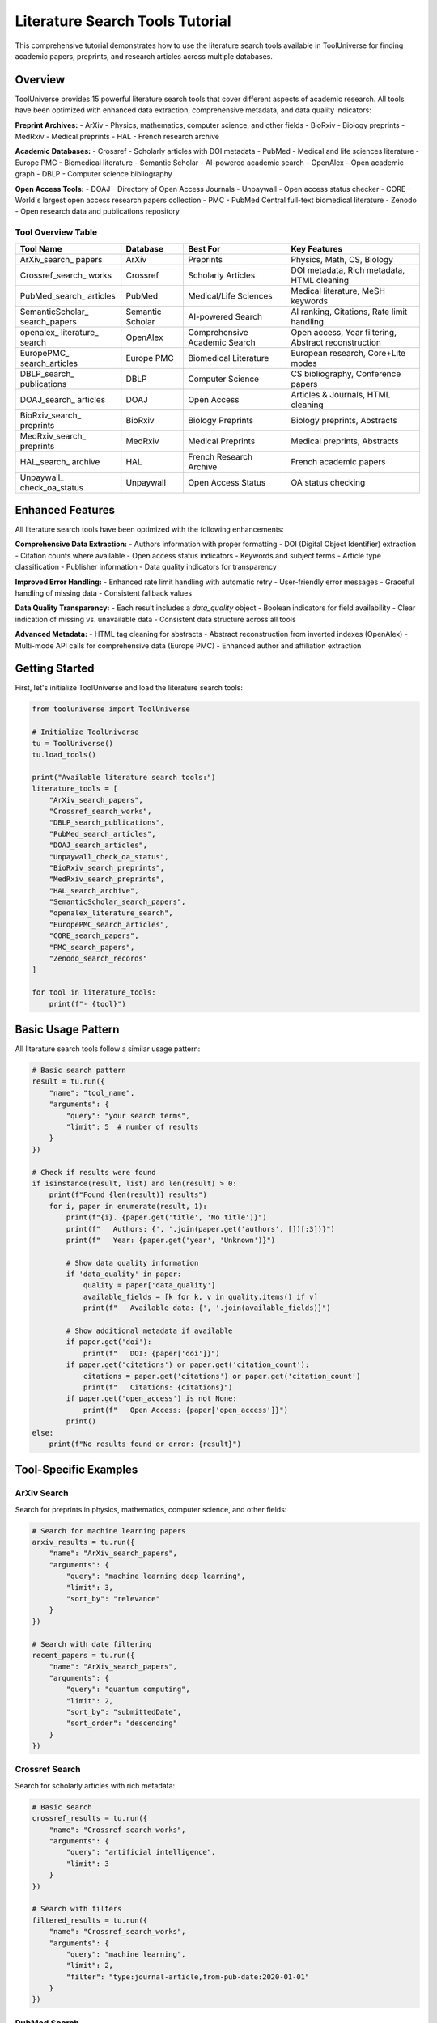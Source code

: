 Literature Search Tools Tutorial
================================

This comprehensive tutorial demonstrates how to use the literature search tools available in ToolUniverse for finding academic papers, preprints, and research articles across multiple databases.

Overview
--------

ToolUniverse provides 15 powerful literature search tools that cover different aspects of academic research. All tools have been optimized with enhanced data extraction, comprehensive metadata, and data quality indicators:

**Preprint Archives:**
- ArXiv - Physics, mathematics, computer science, and other fields
- BioRxiv - Biology preprints
- MedRxiv - Medical preprints
- HAL - French research archive

**Academic Databases:**
- Crossref - Scholarly articles with DOI metadata
- PubMed - Medical and life sciences literature
- Europe PMC - Biomedical literature
- Semantic Scholar - AI-powered academic search
- OpenAlex - Open academic graph
- DBLP - Computer science bibliography

**Open Access Tools:**
- DOAJ - Directory of Open Access Journals
- Unpaywall - Open access status checker
- CORE - World's largest open access research papers collection
- PMC - PubMed Central full-text biomedical literature
- Zenodo - Open research data and publications repository

Tool Overview Table
~~~~~~~~~~~~~~~~~~~

+------------------+------------------+------------------+------------------+
| Tool Name        | Database         | Best For         | Key Features     |
+==================+==================+==================+==================+
| ArXiv_search_    | ArXiv            | Preprints        | Physics, Math,   |
| papers           |                  |                  | CS, Biology      |
+------------------+------------------+------------------+------------------+
| Crossref_search_ | Crossref         | Scholarly        | DOI metadata,    |
| works            |                  | Articles         | Rich metadata,   |
|                  |                  |                  | HTML cleaning    |
+------------------+------------------+------------------+------------------+
| PubMed_search_   | PubMed           | Medical/Life     | Medical          |
| articles         |                  | Sciences         | literature,      |
|                  |                  |                  | MeSH keywords    |
+------------------+------------------+------------------+------------------+
| SemanticScholar_ | Semantic Scholar | AI-powered       | AI ranking,      |
| search_papers    |                  | Search           | Citations,       |
|                  |                  |                  | Rate limit       |
|                  |                  |                  | handling         |
+------------------+------------------+------------------+------------------+
| openalex_        | OpenAlex         | Comprehensive    | Open access,     |
| literature_      |                  | Academic         | Year filtering,  |
| search           |                  | Search           | Abstract         |
|                  |                  |                  | reconstruction   |
+------------------+------------------+------------------+------------------+
| EuropePMC_       | Europe PMC       | Biomedical       | European         |
| search_articles  |                  | Literature       | research,        |
|                  |                  |                  | Core+Lite modes  |
+------------------+------------------+------------------+------------------+
| DBLP_search_     | DBLP             | Computer         | CS bibliography, |
| publications     |                  | Science          | Conference       |
|                  |                  |                  | papers           |
+------------------+------------------+------------------+------------------+
| DOAJ_search_     | DOAJ             | Open Access      | Articles &       |
| articles         |                  |                  | Journals,        |
|                  |                  |                  | HTML cleaning    |
+------------------+------------------+------------------+------------------+
| BioRxiv_search_  | BioRxiv          | Biology          | Biology          |
| preprints        |                  | Preprints        | preprints,       |
|                  |                  |                  | Abstracts        |
+------------------+------------------+------------------+------------------+
| MedRxiv_search_  | MedRxiv          | Medical          | Medical          |
| preprints        |                  | Preprints        | preprints,       |
|                  |                  |                  | Abstracts        |
+------------------+------------------+------------------+------------------+
| HAL_search_      | HAL              | French Research  | French academic  |
| archive          |                  | Archive          | papers           |
+------------------+------------------+------------------+------------------+
| Unpaywall_       | Unpaywall        | Open Access      | OA status        |
| check_oa_status  |                  | Status           | checking         |
+------------------+------------------+------------------+------------------+

Enhanced Features
------------------

All literature search tools have been optimized with the following enhancements:

**Comprehensive Data Extraction:**
- Authors information with proper formatting
- DOI (Digital Object Identifier) extraction
- Citation counts where available
- Open access status indicators
- Keywords and subject terms
- Article type classification
- Publisher information
- Data quality indicators for transparency

**Improved Error Handling:**
- Enhanced rate limit handling with automatic retry
- User-friendly error messages
- Graceful handling of missing data
- Consistent fallback values

**Data Quality Transparency:**
- Each result includes a `data_quality` object
- Boolean indicators for field availability
- Clear indication of missing vs. unavailable data
- Consistent data structure across all tools

**Advanced Metadata:**
- HTML tag cleaning for abstracts
- Abstract reconstruction from inverted indexes (OpenAlex)
- Multi-mode API calls for comprehensive data (Europe PMC)
- Enhanced author and affiliation extraction

Getting Started
---------------

First, let's initialize ToolUniverse and load the literature search tools:

.. code-block:: python

    from tooluniverse import ToolUniverse

    # Initialize ToolUniverse
    tu = ToolUniverse()
    tu.load_tools()

    print("Available literature search tools:")
    literature_tools = [
        "ArXiv_search_papers",
        "Crossref_search_works", 
        "DBLP_search_publications",
        "PubMed_search_articles",
        "DOAJ_search_articles",
        "Unpaywall_check_oa_status",
        "BioRxiv_search_preprints",
        "MedRxiv_search_preprints",
        "HAL_search_archive",
        "SemanticScholar_search_papers",
        "openalex_literature_search",
        "EuropePMC_search_articles",
        "CORE_search_papers",
        "PMC_search_papers",
        "Zenodo_search_records"
    ]
    
    for tool in literature_tools:
        print(f"- {tool}")

Basic Usage Pattern
------------------

All literature search tools follow a similar usage pattern:

.. code-block:: python

    # Basic search pattern
    result = tu.run({
        "name": "tool_name",
        "arguments": {
            "query": "your search terms",
            "limit": 5  # number of results
        }
    })

    # Check if results were found
    if isinstance(result, list) and len(result) > 0:
        print(f"Found {len(result)} results")
        for i, paper in enumerate(result, 1):
            print(f"{i}. {paper.get('title', 'No title')}")
            print(f"   Authors: {', '.join(paper.get('authors', [])[:3])}")
            print(f"   Year: {paper.get('year', 'Unknown')}")
            
            # Show data quality information
            if 'data_quality' in paper:
                quality = paper['data_quality']
                available_fields = [k for k, v in quality.items() if v]
                print(f"   Available data: {', '.join(available_fields)}")
            
            # Show additional metadata if available
            if paper.get('doi'):
                print(f"   DOI: {paper['doi']}")
            if paper.get('citations') or paper.get('citation_count'):
                citations = paper.get('citations') or paper.get('citation_count')
                print(f"   Citations: {citations}")
            if paper.get('open_access') is not None:
                print(f"   Open Access: {paper['open_access']}")
            print()
    else:
        print(f"No results found or error: {result}")

Tool-Specific Examples
----------------------

ArXiv Search
~~~~~~~~~~~~

Search for preprints in physics, mathematics, computer science, and other fields:

.. code-block:: python

    # Search for machine learning papers
    arxiv_results = tu.run({
        "name": "ArXiv_search_papers",
        "arguments": {
            "query": "machine learning deep learning",
            "limit": 3,
            "sort_by": "relevance"
        }
    })

    # Search with date filtering
    recent_papers = tu.run({
        "name": "ArXiv_search_papers", 
        "arguments": {
            "query": "quantum computing",
            "limit": 2,
            "sort_by": "submittedDate",
            "sort_order": "descending"
        }
    })

Crossref Search
~~~~~~~~~~~~~~~

Search for scholarly articles with rich metadata:

.. code-block:: python

    # Basic search
    crossref_results = tu.run({
        "name": "Crossref_search_works",
        "arguments": {
            "query": "artificial intelligence",
            "limit": 3
        }
    })

    # Search with filters
    filtered_results = tu.run({
        "name": "Crossref_search_works",
        "arguments": {
            "query": "machine learning",
            "limit": 2,
            "filter": "type:journal-article,from-pub-date:2020-01-01"
        }
    })

PubMed Search
~~~~~~~~~~~~~

Search medical and life sciences literature:

.. code-block:: python

    # Search for medical research
    pubmed_results = tu.run({
        "name": "PubMed_search_articles",
        "arguments": {
            "query": "cancer immunotherapy",
            "limit": 3
        }
    })

    # Search for COVID-19 research
    covid_results = tu.run({
        "name": "PubMed_search_articles",
        "arguments": {
            "query": "COVID-19 vaccine efficacy",
            "limit": 2
        }
    })

Semantic Scholar Search
~~~~~~~~~~~~~~~~~~~~~~~

AI-powered academic search with enhanced results:

.. code-block:: python

    # Search with AI-powered ranking
    semantic_results = tu.run({
        "name": "SemanticScholar_search_papers",
        "arguments": {
            "query": "deep learning neural networks",
            "limit": 3
        }
    })

OpenAlex Search
~~~~~~~~~~~~~~~

Comprehensive academic search with advanced filtering:

.. code-block:: python

    # Basic search
    openalex_results = tu.run({
        "name": "openalex_literature_search",
        "arguments": {
            "search_keywords": "artificial intelligence",
            "max_results": 3
        }
    })

    # Search with year filtering
    recent_ai_papers = tu.run({
        "name": "openalex_literature_search",
        "arguments": {
            "search_keywords": "machine learning",
            "max_results": 2,
            "year_from": 2020,
            "open_access": True
        }
    })

Preprint Archives
~~~~~~~~~~~~~~~~~

Search for preprints in specific fields:

.. code-block:: python

    # Biology preprints
    biorxiv_results = tu.run({
        "name": "BioRxiv_search_preprints",
        "arguments": {
            "query": "CRISPR gene editing",
            "max_results": 2
        }
    })

    # Medical preprints
    medrxiv_results = tu.run({
        "name": "MedRxiv_search_preprints",
        "arguments": {
            "query": "COVID-19 treatment",
            "max_results": 2
        }
    })

    # French research archive
    hal_results = tu.run({
        "name": "HAL_search_archive",
        "arguments": {
            "query": "mathematics statistics",
            "max_results": 2
        }
    })

Open Access Tools
~~~~~~~~~~~~~~~~~

Find open access articles and check access status:

.. code-block:: python

    # Search DOAJ for open access articles
    doaj_articles = tu.run({
        "name": "DOAJ_search_articles",
        "arguments": {
            "query": "renewable energy",
            "max_results": 3,
            "type": "articles"
        }
    })

    # Search for open access journals
    doaj_journals = tu.run({
        "name": "DOAJ_search_articles",
        "arguments": {
            "query": "biology",
            "max_results": 2,
            "type": "journals"
        }
    })

    # Check open access status
    oa_status = tu.run({
        "name": "Unpaywall_check_oa_status",
        "arguments": {
            "doi": "10.1038/nature12373",
            "email": "your-email@example.com"
        }
    })

Advanced Usage Patterns
-----------------------

Combining Multiple Searches
~~~~~~~~~~~~~~~~~~~~~~~~~~~

Search across multiple databases for comprehensive results:

.. code-block:: python

    def comprehensive_search(query, max_results=5):
        """Search across multiple literature databases."""
        results = {}
        
        # Search different databases
        databases = [
            ("ArXiv", "ArXiv_search_papers"),
            ("Crossref", "Crossref_search_works"),
            ("Semantic Scholar", "SemanticScholar_search_papers"),
            ("OpenAlex", "openalex_literature_search")
        ]
        
        for db_name, tool_name in databases:
            try:
                result = tu.run({
                    "name": tool_name,
                    "arguments": {"query": query, "limit": max_results}
                })
                results[db_name] = result if isinstance(result, list) else []
            except Exception as e:
                print(f"Error searching {db_name}: {e}")
                results[db_name] = []
        
        return results

    # Use the comprehensive search
    all_results = comprehensive_search("machine learning", 3)
    for db, papers in all_results.items():
        print(f"\n{db}: {len(papers)} papers found")

Filtering and Sorting
~~~~~~~~~~~~~~~~~~~~~

Different tools offer various filtering and sorting options:

.. code-block:: python

    # ArXiv with sorting
    sorted_papers = tu.run({
        "name": "ArXiv_search_papers",
        "arguments": {
            "query": "quantum physics",
            "limit": 5,
            "sort_by": "submittedDate",
            "sort_order": "descending"
        }
    })

    # OpenAlex with year filtering
    recent_papers = tu.run({
        "name": "openalex_literature_search",
        "arguments": {
            "search_keywords": "artificial intelligence",
            "max_results": 5,
            "year_from": 2022,
            "year_to": 2024,
            "open_access": True
        }
    })

    # Crossref with type filtering
    journal_articles = tu.run({
        "name": "Crossref_search_works",
        "arguments": {
            "query": "machine learning",
            "limit": 5,
            "filter": "type:journal-article,from-pub-date:2020-01-01"
        }
    })

Error Handling
--------------

Always include proper error handling for robust applications:

.. code-block:: python

    def safe_search(tool_name, arguments):
        """Safely search with error handling."""
        try:
            result = tu.run({
                "name": tool_name,
                "arguments": arguments
            })
            
            if isinstance(result, list):
                return {"success": True, "data": result, "count": len(result)}
            elif isinstance(result, dict) and "error" in result:
                return {"success": False, "error": result["error"]}
            else:
                return {"success": False, "error": "Unexpected result format"}
                
        except Exception as e:
            return {"success": False, "error": str(e)}

    # Use safe search
    result = safe_search("ArXiv_search_papers", {
        "query": "machine learning",
        "limit": 3
    })
    
    if result["success"]:
        print(f"Found {result['count']} papers")
        for paper in result["data"]:
            print(f"- {paper.get('title', 'No title')}")
    else:
        print(f"Search failed: {result['error']}")

Best Practices
--------------

1. **Choose the Right Tool:**
   - Use ArXiv for preprints in physics, math, CS
   - Use PubMed for medical/life sciences
   - Use Semantic Scholar for AI-powered ranking
   - Use OpenAlex for comprehensive academic search

2. **Optimize Your Queries:**
   - Use specific, relevant keywords
   - Combine terms with appropriate operators
   - Use filters to narrow results

3. **Handle Rate Limits:**
   - Some APIs have rate limits
   - Implement delays between requests if needed
   - Use error handling for 429 (Too Many Requests) errors

4. **Process Results Efficiently:**
   - Check result types before processing
   - Extract only needed fields
   - Implement pagination for large result sets

5. **Combine Multiple Sources:**
   - Use different tools for comprehensive coverage
   - Cross-reference results for validation
   - Merge and deduplicate results

Complete Example
----------------

Here's a complete example that demonstrates searching across multiple literature databases:

.. code-block:: python

    #!/usr/bin/env python3
    """
    Comprehensive Literature Search Example
    """
    
    from tooluniverse import ToolUniverse
    import json

    def main():
        # Initialize ToolUniverse
        tu = ToolUniverse()
        tu.load_tools()
        
        # Define search query
        query = "machine learning deep learning"
        
        # Define tools to search
        search_tools = [
            {
                "name": "ArXiv_search_papers",
                "description": "ArXiv Preprints",
                "args": {"query": query, "limit": 2, "sort_by": "relevance"}
            },
            {
                "name": "Crossref_search_works",
                "description": "Crossref Articles", 
                "args": {"query": query, "limit": 2}
            },
            {
                "name": "SemanticScholar_search_papers",
                "description": "Semantic Scholar",
                "args": {"query": query, "limit": 2}
            },
            {
                "name": "openalex_literature_search",
                "description": "OpenAlex",
                "args": {"search_keywords": query, "max_results": 2}
            }
        ]
        
        print(f"Searching for: '{query}'")
        print("=" * 50)
        
        all_results = []
        
        for tool in search_tools:
            print(f"\nSearching {tool['description']}...")
            
            try:
                result = tu.run({
                    "name": tool["name"],
                    "arguments": tool["args"]
                })
                
                if isinstance(result, list) and len(result) > 0:
                    print(f"✅ Found {len(result)} results")
                    all_results.extend(result)
                    
                    # Show first result
                    first_paper = result[0]
                    print(f"📄 Sample: {first_paper.get('title', 'No title')[:60]}...")
                else:
                    print(f"❌ No results or error: {result}")
                    
            except Exception as e:
                print(f"❌ Exception: {str(e)[:100]}...")
        
        print(f"\n📊 Total papers found: {len(all_results)}")
        
        # Save results to file
        with open("literature_search_results.json", "w") as f:
            json.dump(all_results, f, indent=2, ensure_ascii=False)
        
        print("💾 Results saved to literature_search_results.json")

    if __name__ == "__main__":
        main()

This tutorial provides a comprehensive guide to using ToolUniverse's literature search tools. For more specific examples and advanced usage patterns, refer to the individual tool documentation in the API reference.

Troubleshooting
---------------

Common Issues and Solutions:

1. **API Rate Limits:**
   - Some services have rate limits
   - Implement delays between requests
   - Use error handling for 429 errors

2. **Missing Results:**
   - Check query spelling and keywords
   - Try different search terms
   - Verify tool parameters

3. **Authentication Errors:**
   - Some tools require API keys
   - Check your .env file configuration
   - Verify API key validity

4. **Network Issues:**
   - Check internet connection
   - Implement retry logic
   - Handle timeout exceptions

For more help, see the :doc:`troubleshooting guide <../help/troubleshooting>`.

Quick Reference
---------------

Common Parameters
~~~~~~~~~~~~~~~~~

Most search tools accept these common parameters:

+------------------+------------------+------------------+------------------+
| Parameter        | Type             | Description      | Example          |
+==================+==================+==================+==================+
| query            | string           | Search terms     | "machine         |
|                  |                  |                  | learning"        |
+------------------+------------------+------------------+------------------+
| limit            | integer          | Max results      | 5                |
+------------------+------------------+------------------+------------------+
| max_results      | integer          | Max results      | 5                |
|                  |                  | (alternative)    |                  |
+------------------+------------------+------------------+------------------+
| sort_by          | string           | Sort order       | "relevance"      |
+------------------+------------------+------------------+------------------+
| sort_order       | string           | Sort direction   | "descending"     |
+------------------+------------------+------------------+------------------+
| filter           | string           | Result filters   | "type:journal-   |
|                  |                  |                  | article"         |
+------------------+------------------+------------------+------------------+
| year_from        | integer          | Start year       | 2020             |
+------------------+------------------+------------------+------------------+
| year_to          | integer          | End year         | 2024             |
+------------------+------------------+------------------+------------------+
| open_access      | boolean          | Open access only | True             |
+------------------+------------------+------------------+------------------+
| type             | string           | Content type     | "articles"       |
+------------------+------------------+------------------+------------------+
| email            | string           | Contact email    | "user@example.   |
|                  |                  | (required)       | com"             |
+------------------+------------------+------------------+------------------+

Quick Usage Examples
~~~~~~~~~~~~~~~~~~~~

ArXiv Search:
.. code-block:: python

    result = tu.run({
        "name": "ArXiv_search_papers",
        "arguments": {
            "query": "machine learning",
            "limit": 5,
            "sort_by": "relevance"
        }
    })

Crossref Search:
.. code-block:: python

    result = tu.run({
        "name": "Crossref_search_works",
        "arguments": {
            "query": "artificial intelligence",
            "limit": 5,
            "filter": "type:journal-article"
        }
    })

PubMed Search:
.. code-block:: python

    result = tu.run({
        "name": "PubMed_search_articles",
        "arguments": {
            "query": "cancer research",
            "limit": 5
        }
    })

Semantic Scholar Search:
.. code-block:: python

    result = tu.run({
        "name": "SemanticScholar_search_papers",
        "arguments": {
            "query": "deep learning",
            "limit": 5
        }
    })

OpenAlex Search:
.. code-block:: python

    result = tu.run({
        "name": "openalex_literature_search",
        "arguments": {
            "search_keywords": "artificial intelligence",
            "max_results": 5,
            "year_from": 2020,
            "open_access": True
        }
    })

Preprint Archives:
.. code-block:: python

    # BioRxiv (Biology)
    result = tu.run({
        "name": "BioRxiv_search_preprints",
        "arguments": {
            "query": "CRISPR",
            "max_results": 5
        }
    })

    # MedRxiv (Medical)
    result = tu.run({
        "name": "MedRxiv_search_preprints",
        "arguments": {
            "query": "COVID-19",
            "max_results": 5
        }
    })

    # HAL (French Archive)
    result = tu.run({
        "name": "HAL_search_archive",
        "arguments": {
            "query": "mathematics",
            "max_results": 5
        }
    })

Open Access Tools:
.. code-block:: python

    # DOAJ Search
    result = tu.run({
        "name": "DOAJ_search_articles",
        "arguments": {
            "query": "renewable energy",
            "max_results": 5,
            "type": "articles"
        }
    })

    # Unpaywall Check
    result = tu.run({
        "name": "Unpaywall_check_oa_status",
        "arguments": {
            "doi": "10.1038/nature12373",
            "email": "your-email@example.com"
        }
    })

CORE Search
~~~~~~~~~~~

Search the world's largest collection of open access research papers:

.. code-block:: python

    # Basic CORE search
    result = tu.run({
        "name": "CORE_search_papers",
        "arguments": {
            "query": "machine learning",
            "limit": 5
        }
    })

    # CORE search with year filter
    result = tu.run({
        "name": "CORE_search_papers",
        "arguments": {
            "query": "artificial intelligence",
            "limit": 3,
            "year_from": 2020,
            "year_to": 2024
        }
    })

    # CORE search with language filter
    result = tu.run({
        "name": "CORE_search_papers",
        "arguments": {
            "query": "climate change",
            "limit": 5,
            "language": "en"
        }
    })

PMC Search
~~~~~~~~~~

Search PubMed Central full-text biomedical literature:

.. code-block:: python

    # Basic PMC search
    result = tu.run({
        "name": "PMC_search_papers",
        "arguments": {
            "query": "cancer research",
            "limit": 5
        }
    })

    # PMC search with date filter
    result = tu.run({
        "name": "PMC_search_papers",
        "arguments": {
            "query": "COVID-19",
            "limit": 3,
            "date_from": "2020/01/01",
            "date_to": "2024/12/31"
        }
    })

    # PMC search with article type filter
    result = tu.run({
        "name": "PMC_search_papers",
        "arguments": {
            "query": "diabetes treatment",
            "limit": 5,
            "article_type": "research-article"
        }
    })

Zenodo Search
~~~~~~~~~~~~~

Search Zenodo for research data, publications, and datasets:

.. code-block:: python

    # Basic Zenodo search
    result = tu.run({
        "name": "Zenodo_search_records",
        "arguments": {
            "query": "machine learning",
            "max_results": 5
        }
    })

    # Zenodo search with community filter
    result = tu.run({
        "name": "Zenodo_search_records",
        "arguments": {
            "query": "climate change",
            "max_results": 3,
            "community": "zenodo"
        }
    })

    # Zenodo search for COVID-19 datasets
    result = tu.run({
        "name": "Zenodo_search_records",
        "arguments": {
            "query": "COVID-19 dataset",
            "max_results": 5
        }
    })

Tool Selection Guide
~~~~~~~~~~~~~~~~~~~~

Choose the right tool for your research field:

1. **Physics/Math/CS**: ArXiv
2. **Medical/Life Sciences**: PubMed, Europe PMC, PMC
3. **General Academic**: Crossref, Semantic Scholar, OpenAlex
4. **Computer Science**: DBLP
5. **Preprints**: BioRxiv, MedRxiv, HAL
6. **Open Access**: DOAJ, Unpaywall, CORE
7. **Full-Text Biomedical**: PMC
8. **Comprehensive Open Access**: CORE
9. **Research Data & Datasets**: Zenodo

Optimized Tool Examples
~~~~~~~~~~~~~~~~~~~~~~~

Here are examples showing the enhanced features of the optimized tools:

**Europe PMC with Enhanced Data:**
.. code-block:: python

    # Europe PMC now provides comprehensive metadata
    result = tu.run({
        "name": "EuropePMC_search_articles",
        "arguments": {
            "query": "machine learning",
            "limit": 2
        }
    })
    
    if isinstance(result, list) and result:
        paper = result[0]
        print(f"Title: {paper.get('title')}")
        print(f"Authors: {paper.get('authors')}")
        print(f"Journal: {paper.get('journal')}")
        print(f"DOI: {paper.get('doi')}")
        print(f"Citations: {paper.get('citations')}")
        print(f"Open Access: {paper.get('open_access')}")
        print(f"Keywords: {paper.get('keywords')}")
        print(f"Data Quality: {paper.get('data_quality')}")

**OpenAlex with Abstract Reconstruction:**
.. code-block:: python

    # OpenAlex now reconstructs abstracts from inverted index
    result = tu.run({
        "name": "openalex_literature_search",
        "arguments": {
            "search_keywords": "artificial intelligence",
            "max_results": 2
        }
    })
    
    if isinstance(result, list) and result:
        paper = result[0]
        print(f"Title: {paper.get('title')}")
        print(f"Abstract: {paper.get('abstract')[:200]}...")
        print(f"Authors: {paper.get('authors')}")
        print(f"Venue: {paper.get('venue')}")
        print(f"Citation Count: {paper.get('citation_count')}")
        print(f"Keywords: {paper.get('keywords')}")

**Semantic Scholar with Rate Limit Handling:**
.. code-block:: python

    # Semantic Scholar now handles rate limits gracefully
    result = tu.run({
        "name": "SemanticScholar_search_papers",
        "arguments": {
            "query": "deep learning",
            "limit": 2,
            "api_key": "your_api_key_here"  # Optional for higher limits
        }
    })
    
    if isinstance(result, list) and result:
        paper = result[0]
        print(f"Title: {paper.get('title')}")
        print(f"Abstract: {paper.get('abstract')}")
        print(f"Journal: {paper.get('journal')}")
        print(f"Data Quality: {paper.get('data_quality')}")

**Crossref with HTML Cleaning:**
.. code-block:: python

    # Crossref now cleans HTML tags from abstracts
    result = tu.run({
        "name": "Crossref_search_works",
        "arguments": {
            "query": "machine learning",
            "limit": 2
        }
    })
    
    if isinstance(result, list) and result:
        paper = result[0]
        print(f"Title: {paper.get('title')}")
        print(f"Clean Abstract: {paper.get('abstract')}")
        print(f"Authors: {paper.get('authors')}")
        print(f"Publisher: {paper.get('publisher')}")
        print(f"Article Type: {paper.get('article_type')}")

**Data Quality Analysis:**
.. code-block:: python

    def analyze_data_quality(results):
        """Analyze data quality across multiple tools."""
        if not isinstance(results, list):
            return
        
        total_papers = len(results)
        quality_stats = {
            'has_abstract': 0,
            'has_authors': 0,
            'has_doi': 0,
            'has_citations': 0,
            'has_keywords': 0
        }
        
        for paper in results:
            if 'data_quality' in paper:
                for field, available in paper['data_quality'].items():
                    if field in quality_stats and available:
                        quality_stats[field] += 1
        
        print(f"Data Quality Analysis ({total_papers} papers):")
        for field, count in quality_stats.items():
            percentage = (count / total_papers) * 100
            print(f"  {field}: {count}/{total_papers} ({percentage:.1f}%)")
    
    # Use with any search results
    result = tu.run({
        "name": "openalex_literature_search",
        "arguments": {
            "search_keywords": "machine learning",
            "max_results": 5
        }
    })
    
    if isinstance(result, list):
        analyze_data_quality(result)
